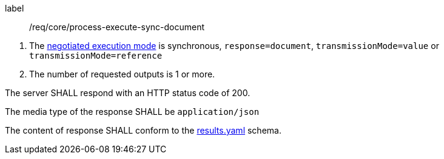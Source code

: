 [[req_core_process-execute-sync-document]]
[requirement]
====
[%metadata]
label:: /req/core/process-execute-sync-document
[.component,class=conditions]
--
. The <<sc_execution_mode,negotiated execution mode>> is synchronous, `response=document`, `transmissionMode=value` or `transmissionMode=reference`
. The number of requested outputs is 1 or more.
--

[.component,class=part]
--
The server SHALL respond with an HTTP status code of 200.
--

[.component,class=part]
--
The media type of the response SHALL be `application/json`
--

[.component,class=part]
--
The content of response SHALL conform to the http://schemas.opengis.net/ogcapi/processes/part1/1.0/openapi/schemas/results.yaml[results.yaml] schema.
--
====
